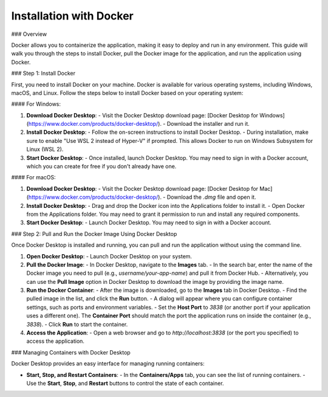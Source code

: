 ==========================
Installation with Docker
==========================

### Overview

Docker allows you to containerize the application, making it easy to deploy and run in any environment. This guide will walk you through the steps to install Docker, pull the Docker image for the application, and run the application using Docker.

### Step 1: Install Docker

First, you need to install Docker on your machine. Docker is available for various operating systems, including Windows, macOS, and Linux. Follow the steps below to install Docker based on your operating system:

#### For Windows:

1. **Download Docker Desktop**:  
   - Visit the Docker Desktop download page: [Docker Desktop for Windows](https://www.docker.com/products/docker-desktop/).
   - Download the installer and run it.

2. **Install Docker Desktop**:  
   - Follow the on-screen instructions to install Docker Desktop.
   - During installation, make sure to enable "Use WSL 2 instead of Hyper-V" if prompted. This allows Docker to run on Windows Subsystem for Linux (WSL 2).

3. **Start Docker Desktop**:  
   - Once installed, launch Docker Desktop. You may need to sign in with a Docker account, which you can create for free if you don't already have one.

#### For macOS:

1. **Download Docker Desktop**:  
   - Visit the Docker Desktop download page: [Docker Desktop for Mac](https://www.docker.com/products/docker-desktop/).
   - Download the `.dmg` file and open it.

2. **Install Docker Desktop**:  
   - Drag and drop the Docker icon into the Applications folder to install it.
   - Open Docker from the Applications folder. You may need to grant it permission to run and install any required components.

3. **Start Docker Desktop**:  
   - Launch Docker Desktop. You may need to sign in with a Docker account.
### Step 2: Pull and Run the Docker Image Using Docker Desktop

Once Docker Desktop is installed and running, you can pull and run the application without using the command line.

1. **Open Docker Desktop**:  
   - Launch Docker Desktop on your system.

2. **Pull the Docker Image**:  
   - In Docker Desktop, navigate to the **Images** tab.
   - In the search bar, enter the name of the Docker image you need to pull (e.g., `username/your-app-name`) and pull it from Docker Hub.
   - Alternatively, you can use the **Pull Image** option in Docker Desktop to download the image by providing the image name.

3. **Run the Docker Container**:  
   - After the image is downloaded, go to the **Images** tab in Docker Desktop.
   - Find the pulled image in the list, and click the **Run** button.
   - A dialog will appear where you can configure container settings, such as ports and environment variables.
   - Set the **Host Port** to `3838` (or another port if your application uses a different one). The **Container Port** should match the port the application runs on inside the container (e.g., `3838`).
   - Click **Run** to start the container.

4. **Access the Application**:  
   - Open a web browser and go to `http://localhost:3838` (or the port you specified) to access the application.

### Managing Containers with Docker Desktop

Docker Desktop provides an easy interface for managing running containers:

- **Start, Stop, and Restart Containers**:  
  - In the **Containers/Apps** tab, you can see the list of running containers.
  - Use the **Start**, **Stop**, and **Restart** buttons to control the state of each container.


.. image:: /_static/images/introduction.png
   :width: 90%
   :align: center



